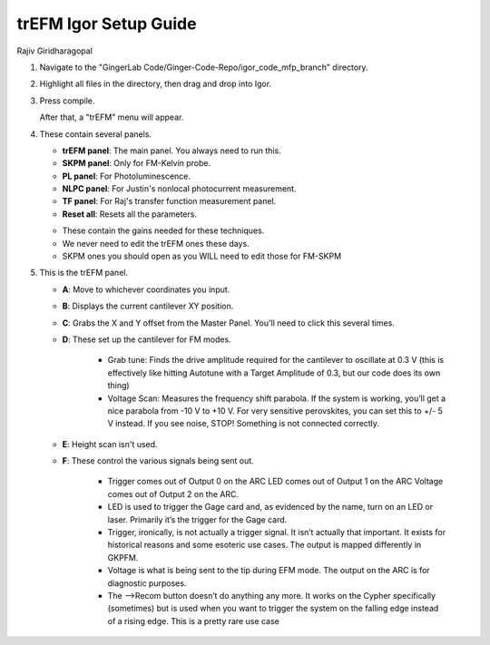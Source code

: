 trEFM Igor Setup Guide
======================
Rajiv Giridharagopal

1.	Navigate to the "GingerLab Code/Ginger-Code-Repo/igor_code_mfp_branch" directory.
	
	|directory|

2.	Highlight all files in the directory, then drag and drop into Igor.

	|highlight|

3. 	Press compile.
	
	|compile|

	After that, a "trEFM" menu will appear.

	|menu|

4.	These contain several panels.

	|panels|

	* **trEFM panel**: The main panel. You always need to run this.
	* **SKPM panel**: Only for FM-Kelvin probe.
	* **PL panel**: For Photoluminescence.
	* **NLPC panel**: For Justin's nonlocal photocurrent measurement.
	* **TF panel**: For Raj's transfer function measurement panel.
	* **Reset all**: Resets all the parameters.

	|gains|

	* These contain the gains needed for these techniques.
	* We never need to edit the trEFM ones these days.
	* SKPM ones you should open as you WILL need to edit those for FM-SKPM

5.	This is the trEFM panel.
	
	|trefmpanel|

	* **A**: Move to whichever coordinates you input.
	* **B**: Displays the current cantilever XY position.
	* **C**: Grabs the X and Y offset from the Master Panel. You'll need to click this several times.
	* **D**: These set up the cantilever for FM modes.

	    * Grab tune: Finds the drive amplitude required for the cantilever to oscillate at 0.3 V (this is effectively like hitting 
	      Autotune with a Target Amplitude of 0.3, but our code does its own thing)
	    * Voltage Scan: Measures the frequency shift parabola. If the system is working, you’ll get a nice parabola from -10 V to +10 
	      V. For very sensitive perovskites, you can set this to +/- 5 V instead.
	      If you see noise, STOP! Something is not connected correctly.

	* **E**: Height scan isn't used.
	* **F**: These control the various signals being sent out.

	  	* Trigger comes out of Output 0 on the ARC LED comes out of Output 1 on the ARC Voltage comes out of Output 2 on the ARC.
	   	* LED is used to trigger the Gage card and, as evidenced by the name, turn on an LED or laser. Primarily it’s the trigger 
	   	  for the Gage card.
	   	* Trigger, ironically, is not actually a trigger signal. It isn’t actually that important. It exists for historical reasons and 
	   	  some esoteric use cases. The output is mapped differently in GKPFM.
	   	* Voltage is what is being sent to the tip during EFM mode. The output on the ARC is for diagnostic purposes.
	   	* The -->Recom button doesn’t do anything any more. It works on the Cypher specifically (sometimes) but is used when you 
	   	  want to trigger the system on the falling edge instead of a rising edge. This is a pretty rare use case 

.. |directory| image:: trefm_setup_images/directory.jpg

.. |highlight| image:: trefm_setup_images/highlight.jpg

.. |compile| image:: trefm_setup_images/compile.jpg

.. |menu| image:: trefm_setup_images/menu.jpg

.. |panels| image:: trefm_setup_images/panels.jpg

.. |gains| image:: trefm_setup_images/gains.jpg

.. |trefmpanel| image:: trefm_setup_images/trefmpanel.jpg
